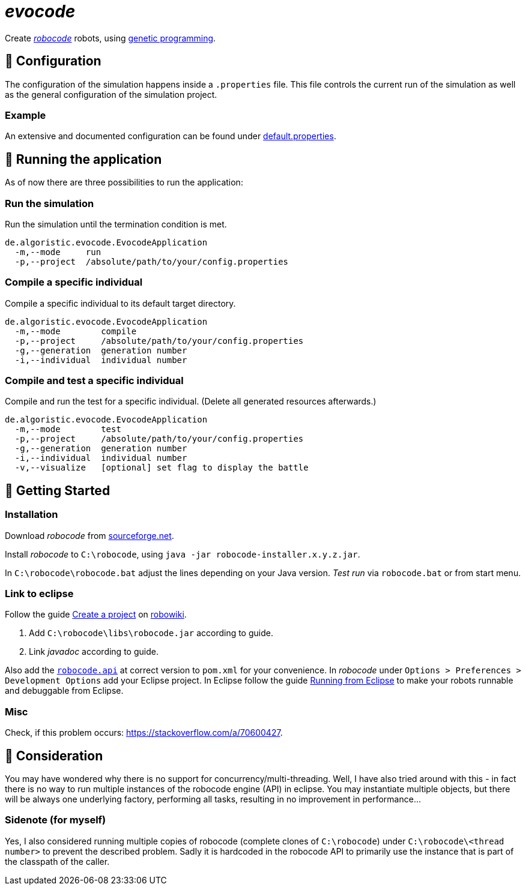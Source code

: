 = _evocode_

Create https://robocode.sourceforge.io/[_robocode_] robots, using https://en.wikipedia.org/wiki/Genetic_programming[genetic programming].

== 🔧 Configuration
The configuration of the simulation happens inside a `.properties` file. This file controls the current run of the simulation as well as the general configuration of the simulation project.

=== Example
An extensive and documented configuration can be found under link:./default.properties[default.properties].

== 🚧 Running the application
As of now there are three possibilities to run the application:

=== Run the simulation
Run the simulation until the termination condition is met.
[source]
----
de.algoristic.evocode.EvocodeApplication
  -m,--mode     run
  -p,--project  /absolute/path/to/your/config.properties
----

=== Compile a specific individual
Compile a specific individual to its default target directory.
[source]
----
de.algoristic.evocode.EvocodeApplication
  -m,--mode        compile
  -p,--project     /absolute/path/to/your/config.properties
  -g,--generation  generation number
  -i,--individual  individual number
----

=== Compile and test a specific individual
Compile and run the test for a specific individual. (Delete all generated resources afterwards.)
[source]
----
de.algoristic.evocode.EvocodeApplication
  -m,--mode        test
  -p,--project     /absolute/path/to/your/config.properties
  -g,--generation  generation number
  -i,--individual  individual number
  -v,--visualize   [optional] set flag to display the battle
----

== 🚀 Getting Started
=== Installation
Download _robocode_ from https://sourceforge.net/projects/robocode/files/robocode/[sourceforge.net].

Install _robocode_ to `C:\robocode`, using `java -jar robocode-installer.x.y.z.jar`.

In `C:\robocode\robocode.bat` adjust the lines depending on your Java version. _Test run_ via `robocode.bat` or from start menu.

=== Link to eclipse
Follow the guide https://www.robowiki.net/wiki/Robocode/Eclipse/Create_a_Project[Create a project] on https://www.robowiki.net[robowiki].

. Add `C:\robocode\libs\robocode.jar` according to guide.
. Link _javadoc_ according to guide.

Also add the https://mvnrepository.com/artifact/net.sf.robocode/robocode.api[`robocode.api`] at correct version to `pom.xml` for your convenience.
In _robocode_ under `Options > Preferences > Development Options` add your Eclipse project. In Eclipse follow the guide https://robowiki.net/wiki/Robocode/Eclipse/Running_from_Eclipse[Running from Eclipse] to make your robots runnable and debuggable from Eclipse.

=== Misc
Check, if this problem occurs: https://stackoverflow.com/a/70600427.

== 💬 Consideration
You may have wondered why there is no support for concurrency/multi-threading. Well, I have also tried around with this - in fact there is no way to run multiple instances of the robocode engine (API) in eclipse. You may instantiate multiple objects, but there will be always one underlying factory, performing all tasks, resulting in no improvement in performance...

=== Sidenote (for myself)
Yes, I also considered running multiple copies of robocode (complete clones of `C:\robocode`) under `C:\robocode\<thread number>` to prevent the described problem. Sadly it is hardcoded in the robocode API to primarily use the instance that is part of the classpath of the caller.
